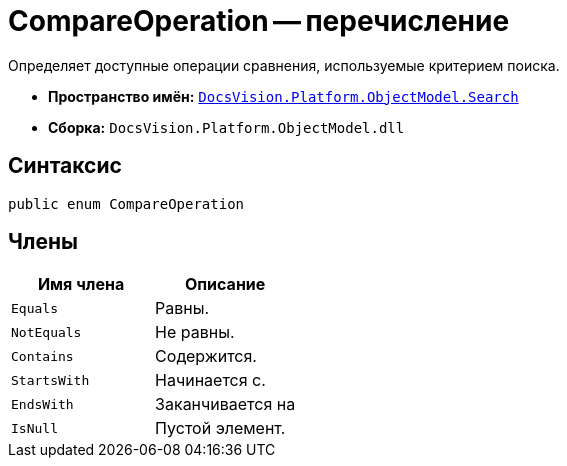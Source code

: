 = CompareOperation -- перечисление

Определяет доступные операции сравнения, используемые критерием поиска.

* *Пространство имён:* `xref:api/DocsVision/Platform/ObjectModel/Search/Search_NS.adoc[DocsVision.Platform.ObjectModel.Search]`
* *Сборка:* `DocsVision.Platform.ObjectModel.dll`

== Синтаксис

[source,csharp]
----
public enum CompareOperation
----

== Члены

[cols=",",options="header"]
|===
|Имя члена |Описание
|`Equals` |Равны.
|`NotEquals` |Не равны.
|`Contains` |Содержится.
|`StartsWith` |Начинается с.
|`EndsWith` |Заканчивается на
|`IsNull` |Пустой элемент.
|===
